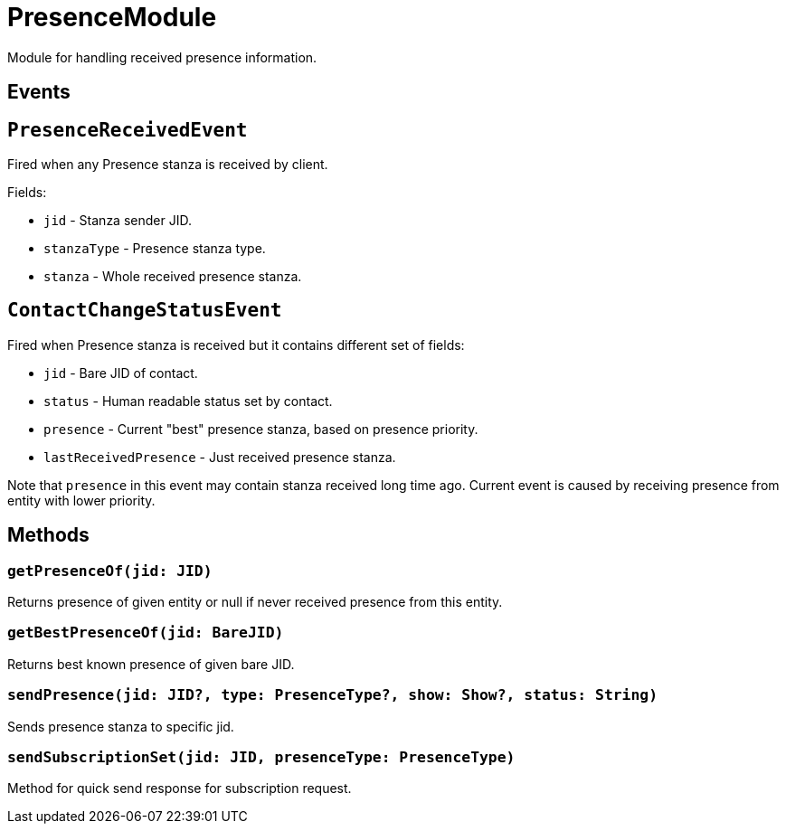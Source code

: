 = PresenceModule

Module for handling received presence information.

== Events

== ``PresenceReceivedEvent``

Fired when any Presence stanza is received by client.

Fields:

* ``jid`` - Stanza sender JID.
* ``stanzaType`` - Presence stanza type.
* ``stanza`` - Whole received presence stanza.

== ``ContactChangeStatusEvent``

Fired when Presence stanza is received but it contains different set of fields:

* ``jid`` - Bare JID of contact.
* ``status`` - Human readable status set by contact.
* ``presence`` - Current "best" presence stanza, based on presence priority.
* ``lastReceivedPresence`` - Just received presence stanza.

Note that ``presence`` in this event may contain stanza received long time ago.
Current event is caused by receiving presence from entity with lower priority.

== Methods

=== ``getPresenceOf(jid: JID)``

Returns presence of given entity or null if never received presence from this entity.

=== ``getBestPresenceOf(jid: BareJID)``

Returns best known presence of given bare JID.

=== ``sendPresence(jid: JID?, type: PresenceType?, show: Show?, status: String)``

Sends presence stanza to specific jid.

=== ``sendSubscriptionSet(jid: JID, presenceType: PresenceType)``

Method for quick send response for subscription request.